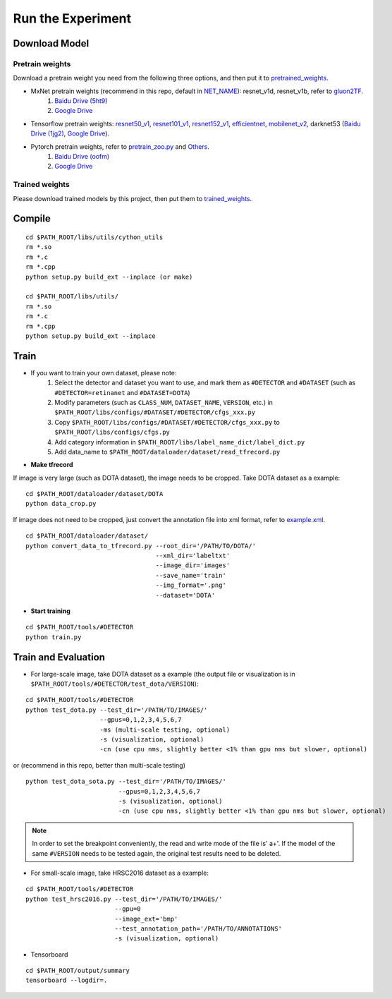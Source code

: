 Run the Experiment
===================

Download Model
-------------------

Pretrain weights
^^^^^^^^^^^^^^^^^^^^^^
Download a pretrain weight you need from the following three options, and then put it to `pretrained_weights <https://github.com/yangxue0827/RotationDetection/blob/main/dataloader/pretrained_weights>`_.

* MxNet pretrain weights (recommend in this repo, default in `NET_NAME <https://github.com/yangxue0827/RotationDetection/blob/main/libs/configs/_base_/models/retinanet_r50_fpn.py>`_): resnet_v1d, resnet_v1b, refer to `gluon2TF <https://github.com/yangxue0827/RotationDetection/blob/main/thirdparty/gluon2TF/README.md>`_.
   1) `Baidu Drive (5ht9) <https://pan.baidu.com/s/1GpqKg0dOaaWmwshvv1qWGg>`_
   2) `Google Drive <https://drive.google.com/drive/folders/1BM8ffn1WnsRRb5RcuAcyJAHX8NS2M1Gz?usp=sharing>`_

* Tensorflow pretrain weights: `resnet50_v1 <http://download.tensorflow.org/models/resnet_v1_50_2016_08_28.tar.gz>`_, `resnet101_v1 <http://download.tensorflow.org/models/resnet_v1_101_2016_08_28.tar.gz>`_, `resnet152_v1 <http://download.tensorflow.org/models/resnet_v1_152_2016_08_28.tar.gz>`_, `efficientnet <https://github.com/tensorflow/tpu/tree/master/models/official/efficientnet>`_, `mobilenet_v2 <https://storage.googleapis.com/mobilenet_v2/checkpoints/mobilenet_v2_1.0_224.tgz>`_, darknet53 (`Baidu Drive (1jg2) <https://pan.baidu.com/s/1p8V9aaivo9LNxa_OjXjUwA>`_, `Google Drive <https://drive.google.com/drive/folders/1zyg1bvdmLxNRIXOflo_YmJjNJdpHX2lJ?usp=sharing>`_).

* Pytorch pretrain weights, refer to `pretrain_zoo.py <https://github.com/yangxue0827/RotationDetection/blob/main/dataloader/pretrained_weights/pretrain_zoo.py>`_ and `Others <https://github.com/yangxue0827/RotationDetection/blob/main/OTHERS.md>`_.
   1) `Baidu Drive (oofm) <https://pan.baidu.com/s/16nHwlkPsszBvzhMv4h2IwA>`_
   2) `Google Drive <https://drive.google.com/drive/folders/14Bx6TK4LVadTtzNFTQj293cKYk_5IurH?usp=sharing>`_

Trained weights
^^^^^^^^^^^^^^^^^^^^^^
Please download trained models by this project, then put them to `trained_weights <https://github.com/yangxue0827/RotationDetection/blob/main/output/trained_weights>`_.


Compile
-------------------
::

    cd $PATH_ROOT/libs/utils/cython_utils
    rm *.so
    rm *.c
    rm *.cpp
    python setup.py build_ext --inplace (or make)

    cd $PATH_ROOT/libs/utils/
    rm *.so
    rm *.c
    rm *.cpp
    python setup.py build_ext --inplace

Train
-------------------
* If you want to train your own dataset, please note:
   1) Select the detector and dataset you want to use, and mark them as ``#DETECTOR`` and ``#DATASET`` (such as ``#DETECTOR=retinanet`` and ``#DATASET=DOTA``)
   2) Modify parameters (such as ``CLASS_NUM``, ``DATASET_NAME``, ``VERSION``, etc.) in ``$PATH_ROOT/libs/configs/#DATASET/#DETECTOR/cfgs_xxx.py``
   3) Copy ``$PATH_ROOT/libs/configs/#DATASET/#DETECTOR/cfgs_xxx.py`` to ``$PATH_ROOT/libs/configs/cfgs.py``
   4) Add category information in ``$PATH_ROOT/libs/label_name_dict/label_dict.py``
   5) Add data_name to ``$PATH_ROOT/dataloader/dataset/read_tfrecord.py``

* **Make tfrecord**
If image is very large (such as DOTA dataset), the image needs to be cropped. Take DOTA dataset as a example:
::

   cd $PATH_ROOT/dataloader/dataset/DOTA
   python data_crop.py


If image does not need to be cropped, just convert the annotation file into xml format, refer to `example.xml <https://github.com/yangxue0827/RotationDetection/blob/main/example.xml>`_.
::

   cd $PATH_ROOT/dataloader/dataset/
   python convert_data_to_tfrecord.py --root_dir='/PATH/TO/DOTA/'
                                      --xml_dir='labeltxt'
                                      --image_dir='images'
                                      --save_name='train'
                                      --img_format='.png'
                                      --dataset='DOTA'

* **Start training**
::

   cd $PATH_ROOT/tools/#DETECTOR
   python train.py

Train and Evaluation
----------------------
* For large-scale image, take DOTA dataset as a example (the output file or visualization is in ``$PATH_ROOT/tools/#DETECTOR/test_dota/VERSION``):
::

   cd $PATH_ROOT/tools/#DETECTOR
   python test_dota.py --test_dir='/PATH/TO/IMAGES/'
                       --gpus=0,1,2,3,4,5,6,7
                       -ms (multi-scale testing, optional)
                       -s (visualization, optional)
                       -cn (use cpu nms, slightly better <1% than gpu nms but slower, optional)

or (recommend in this repo, better than multi-scale testing)
::

   python test_dota_sota.py --test_dir='/PATH/TO/IMAGES/'
                            --gpus=0,1,2,3,4,5,6,7
                            -s (visualization, optional)
                            -cn (use cpu nms, slightly better <1% than gpu nms but slower, optional)

.. note::
   In order to set the breakpoint conveniently, the read and write mode of the file is' a+'. If the model of the same ``#VERSION`` needs to be tested again, the original test results need to be deleted.

* For small-scale image, take HRSC2016 dataset as a example:
::

   cd $PATH_ROOT/tools/#DETECTOR
   python test_hrsc2016.py --test_dir='/PATH/TO/IMAGES/'
                           --gpu=0
                           --image_ext='bmp'
                           --test_annotation_path='/PATH/TO/ANNOTATIONS'
                           -s (visualization, optional)

* Tensorboard
::

   cd $PATH_ROOT/output/summary
   tensorboard --logdir=.

.. image:: ../../images/images.png
.. image:: ../../images/scalars.png
